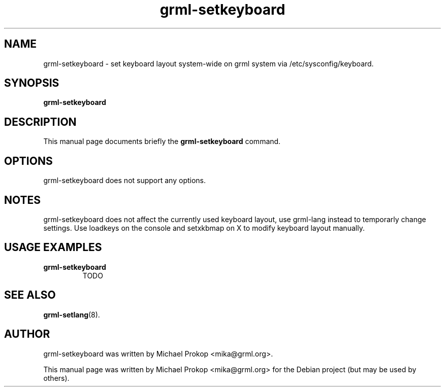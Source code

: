 .TH grml-setkeyboard 8
.SH "NAME"
grml-setkeyboard \- set keyboard layout system-wide on grml system via /etc/sysconfig/keyboard.
.SH SYNOPSIS
.B grml-setkeyboard
.SH DESCRIPTION
This manual page documents briefly the
.B grml-setkeyboard
command.
.SH OPTIONS
grml-setkeyboard does not support any options.
.SH NOTES
grml-setkeyboard does not affect the currently used keyboard layout, use grml-lang instead to temporarly change settings.
Use loadkeys on the console and setxkbmap on X to modify keyboard layout manually.
.SH USAGE EXAMPLES
.TP
.B grml-setkeyboard
TODO
.SH SEE ALSO
.BR grml-setlang (8).
.SH AUTHOR
grml-setkeyboard was written by Michael Prokop <mika@grml.org>.
.PP
This manual page was written by Michael Prokop
<mika@grml.org> for the Debian project (but may be used by others).
